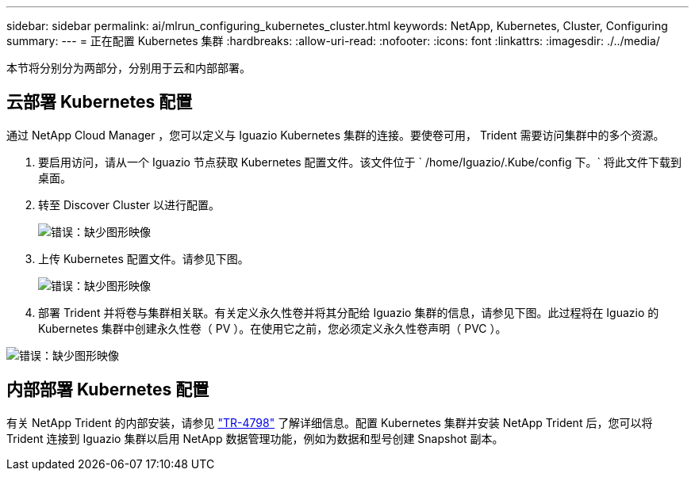 ---
sidebar: sidebar 
permalink: ai/mlrun_configuring_kubernetes_cluster.html 
keywords: NetApp, Kubernetes, Cluster, Configuring 
summary:  
---
= 正在配置 Kubernetes 集群
:hardbreaks:
:allow-uri-read: 
:nofooter: 
:icons: font
:linkattrs: 
:imagesdir: ./../media/


[role="lead"]
本节将分别分为两部分，分别用于云和内部部署。



== 云部署 Kubernetes 配置

通过 NetApp Cloud Manager ，您可以定义与 Iguazio Kubernetes 集群的连接。要使卷可用， Trident 需要访问集群中的多个资源。

. 要启用访问，请从一个 Iguazio 节点获取 Kubernetes 配置文件。该文件位于 ` /home/Iguazio/.Kube/config 下。` 将此文件下载到桌面。
. 转至 Discover Cluster 以进行配置。
+
image:mlrun_image9.png["错误：缺少图形映像"]

. 上传 Kubernetes 配置文件。请参见下图。
+
image:mlrun_image10.PNG["错误：缺少图形映像"]

. 部署 Trident 并将卷与集群相关联。有关定义永久性卷并将其分配给 Iguazio 集群的信息，请参见下图。此过程将在 Iguazio 的 Kubernetes 集群中创建永久性卷（ PV ）。在使用它之前，您必须定义永久性卷声明（ PVC ）。


image:mlrun_image5.png["错误：缺少图形映像"]



== 内部部署 Kubernetes 配置

有关 NetApp Trident 的内部安装，请参见 https://www.netapp.com/us/media/tr-4798.pdf["TR-4798"^] 了解详细信息。配置 Kubernetes 集群并安装 NetApp Trident 后，您可以将 Trident 连接到 Iguazio 集群以启用 NetApp 数据管理功能，例如为数据和型号创建 Snapshot 副本。
